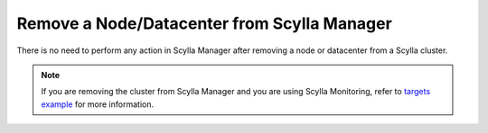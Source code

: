 Remove a Node/Datacenter from Scylla Manager
--------------------------------------------

There is no need to perform any action in Scylla Manager after removing a node or datacenter from a Scylla cluster.

.. note:: If you are removing the cluster from Scylla Manager and you are using Scylla Monitoring,
   refer to `targets example <http://scylladb.github.io/scylla-monitoring/master/monitoring_stack.html#configure-scylla-nodes-from-files>`_ for more information.